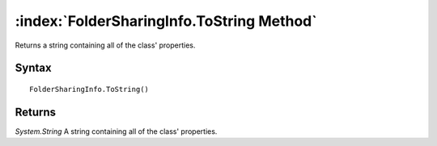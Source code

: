 :index:`FolderSharingInfo.ToString Method`
==========================================

Returns a string containing all of the class' properties.

Syntax
------

::

	FolderSharingInfo.ToString()

Returns
-------

*System.String* A string containing all of the class' properties.
